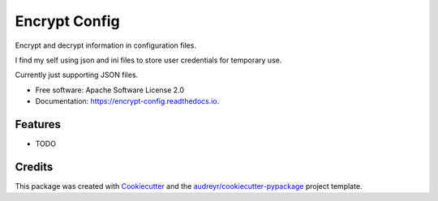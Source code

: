 ==============
Encrypt Config
==============


.. image:: https://img.shields.io/pypi/v/encrypt_config.svg
        :target: https://pypi.python.org/pypi/encrypt_config

.. image:: https://img.shields.io/travis/luiscberrocal/encrypt_config.svg
        :target: https://travis-ci.com/luiscberrocal/encrypt_config

.. image:: https://readthedocs.org/projects/encrypt-config/badge/?version=latest
        :target: https://encrypt-config.readthedocs.io/en/latest/?version=latest
        :alt: Documentation Status


.. image:: https://pyup.io/repos/github/luiscberrocal/encrypt_config/shield.svg
     :target: https://pyup.io/repos/github/luiscberrocal/encrypt_config/
     :alt: Updates



Encrypt and decrypt information in configuration files.

I find my self using json and ini files to store user credentials for
temporary use.

Currently just supporting JSON files.



* Free software: Apache Software License 2.0
* Documentation: https://encrypt-config.readthedocs.io.


Features
--------

* TODO

Credits
-------

This package was created with Cookiecutter_ and the `audreyr/cookiecutter-pypackage`_ project template.

.. _Cookiecutter: https://github.com/audreyr/cookiecutter
.. _`audreyr/cookiecutter-pypackage`: https://github.com/audreyr/cookiecutter-pypackage

